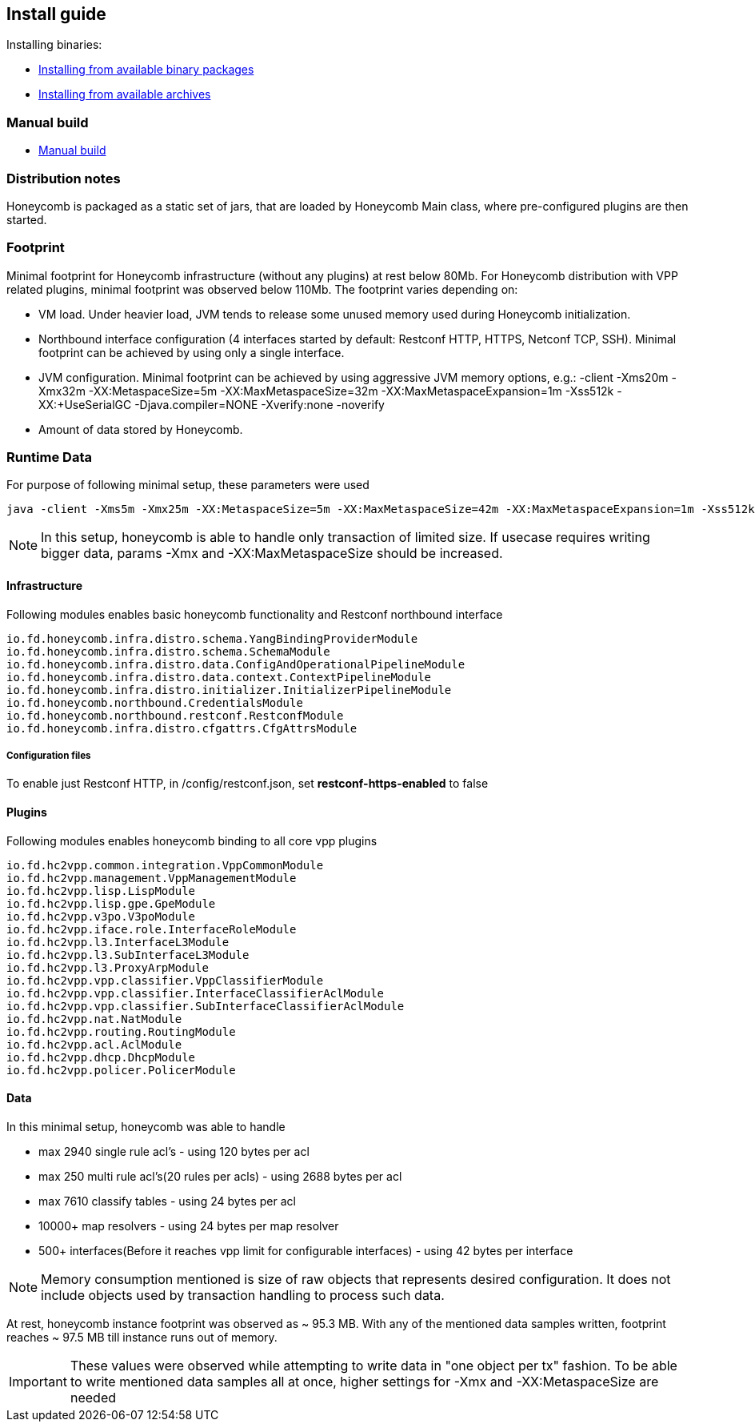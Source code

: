 == Install guide

Installing binaries:

* link:install_from_available_binary_packages.html[Installing from available binary packages]
* link:install_from_available_archives.html[Installing from available archives]

=== Manual build

* link:install_manual_build.html[Manual build]

=== Distribution notes
Honeycomb is packaged as a static set of jars, that are loaded by Honeycomb Main class, where pre-configured plugins are then started.

=== Footprint

Minimal footprint for Honeycomb infrastructure (without any plugins) at rest below 80Mb. For Honeycomb distribution with VPP related plugins, minimal footprint was observed below 110Mb.
The footprint varies depending on:

* VM load. Under heavier load, JVM tends to release some unused memory used during Honeycomb initialization.
* Northbound interface configuration (4 interfaces started by default: Restconf HTTP, HTTPS, Netconf TCP, SSH). Minimal footprint can be achieved by using only a single interface.
* JVM configuration. Minimal footprint can be achieved by using aggressive JVM memory options, e.g.: -client -Xms20m -Xmx32m -XX:MetaspaceSize=5m -XX:MaxMetaspaceSize=32m -XX:MaxMetaspaceExpansion=1m -Xss512k -XX:+UseSerialGC -Djava.compiler=NONE -Xverify:none -noverify
* Amount of data stored by Honeycomb.

=== Runtime Data

For purpose of following minimal setup, these parameters were used

 java -client -Xms5m -Xmx25m -XX:MetaspaceSize=5m -XX:MaxMetaspaceSize=42m -XX:MaxMetaspaceExpansion=1m -Xss512k -XX:+UseSerialGC -Djava.compiler=NONE -Xverify:none -noverify -jar

NOTE: In this setup, honeycomb is able to handle only transaction of limited size. If
usecase requires writing bigger data, params -Xmx and -XX:MaxMetaspaceSize should be increased.

==== Infrastructure

Following modules enables basic honeycomb functionality and
Restconf northbound interface

 io.fd.honeycomb.infra.distro.schema.YangBindingProviderModule
 io.fd.honeycomb.infra.distro.schema.SchemaModule
 io.fd.honeycomb.infra.distro.data.ConfigAndOperationalPipelineModule
 io.fd.honeycomb.infra.distro.data.context.ContextPipelineModule
 io.fd.honeycomb.infra.distro.initializer.InitializerPipelineModule
 io.fd.honeycomb.northbound.CredentialsModule
 io.fd.honeycomb.northbound.restconf.RestconfModule
 io.fd.honeycomb.infra.distro.cfgattrs.CfgAttrsModule

===== Configuration files

To enable just Restconf HTTP, in /config/restconf.json, set *restconf-https-enabled* to false

==== Plugins

Following modules enables honeycomb binding to all core vpp plugins

 io.fd.hc2vpp.common.integration.VppCommonModule
 io.fd.hc2vpp.management.VppManagementModule
 io.fd.hc2vpp.lisp.LispModule
 io.fd.hc2vpp.lisp.gpe.GpeModule
 io.fd.hc2vpp.v3po.V3poModule
 io.fd.hc2vpp.iface.role.InterfaceRoleModule
 io.fd.hc2vpp.l3.InterfaceL3Module
 io.fd.hc2vpp.l3.SubInterfaceL3Module
 io.fd.hc2vpp.l3.ProxyArpModule
 io.fd.hc2vpp.vpp.classifier.VppClassifierModule
 io.fd.hc2vpp.vpp.classifier.InterfaceClassifierAclModule
 io.fd.hc2vpp.vpp.classifier.SubInterfaceClassifierAclModule
 io.fd.hc2vpp.nat.NatModule
 io.fd.hc2vpp.routing.RoutingModule
 io.fd.hc2vpp.acl.AclModule
 io.fd.hc2vpp.dhcp.DhcpModule
 io.fd.hc2vpp.policer.PolicerModule

==== Data

In this minimal setup, honeycomb was able to handle

* max 2940 single rule acl's - using 120 bytes per acl
* max 250 multi rule acl's(20 rules per acls) - using 2688 bytes per acl
* max 7610 classify tables - using 24 bytes per acl
* 10000+ map resolvers - using 24 bytes per map resolver
* 500+ interfaces(Before it reaches vpp limit for configurable interfaces) - using 42 bytes per interface

NOTE: Memory consumption mentioned is size of raw objects that represents desired
configuration. It does not include objects used by transaction handling to process
such data.

At rest, honeycomb instance footprint was observed as ~ 95.3 MB. With any of the mentioned
data samples written, footprint reaches ~ 97.5 MB till instance runs out of memory.

IMPORTANT: These values were observed while attempting to write data in "one object per tx" fashion.
To be able to write mentioned data samples all at once, higher settings for -Xmx and -XX:MetaspaceSize are needed

